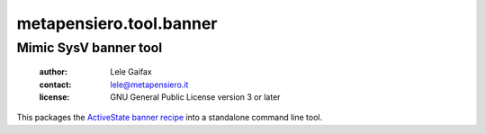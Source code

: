 .. -*- coding: utf-8 -*-
.. :Project:   metapensiero.tool.banner -- Mimic SysV banner tool
.. :Created:   Thu 25 Jan 2018 23:15:19 CET
.. :Author:    Lele Gaifax <lele@metapensiero.it>
.. :License:   GNU General Public License version 3 or later
.. :Copyright: © 2018 Lele Gaifax
..

==========================
 metapensiero.tool.banner
==========================

----------------------
Mimic SysV banner tool
----------------------

 :author: Lele Gaifax
 :contact: lele@metapensiero.it
 :license: GNU General Public License version 3 or later

This packages the `ActiveState banner recipe`__ into a standalone command line tool.

__ http://code.activestate.com/recipes/577537-banner/
